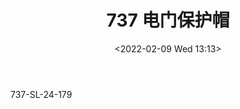# -*- eval: (setq org-media-note-screenshot-image-dir (concat default-directory "./static/737 电门保护帽/")); -*-
:PROPERTIES:
:ID:       8F47DEB2-DDBB-48C0-A309-4BDAA5B3EA70
:END:
#+LATEX_CLASS: my-article
#+DATE: <2022-02-09 Wed 13:13>
#+TITLE: 737 电门保护帽

#+ROAM_KEY:


737-SL-24-179
